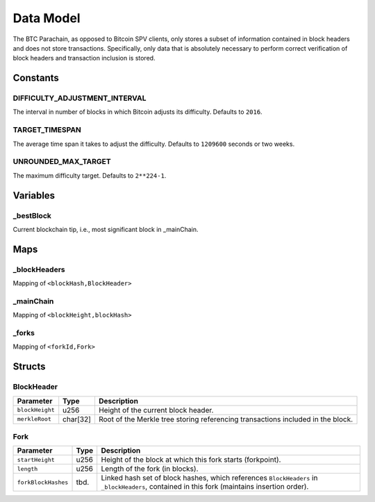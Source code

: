 Data Model
============

The BTC Parachain, as opposed to Bitcoin SPV clients, only stores a subset of information contained in block headers and does not store transactions. 
Specifically, only data that is absolutely necessary to perform correct verification of block headers and transaction inclusion is stored. 

Constants
~~~~~~~~~

DIFFICULTY_ADJUSTMENT_INTERVAL
..............................

The interval in number of blocks in which Bitcoin adjusts its difficulty. Defaults to ``2016``.

TARGET_TIMESPAN
...............

The average time span it takes to adjust the difficulty. Defaults to ``1209600`` seconds or two weeks.

UNROUNDED_MAX_TARGET
....................

The maximum difficulty target. Defaults to ``2**224-1``.

Variables
~~~~~~~~~

_bestBlock
..........

Current blockchain tip, i.e., most significant block in _mainChain. 


Maps
~~~~

_blockHeaders
..............
Mapping of ``<blockHash,BlockHeader>``

_mainChain
..........
Mapping of ``<blockHeight,blockHash>``


_forks
......
Mapping of ``<forkId,Fork>``

Structs
~~~~~~~

BlockHeader
...........

======================  =========  ============================================
Parameter               Type       Description
======================  =========  ============================================
``blockHeight``         u256       Height of the current block header.
``merkleRoot``          char[32]   Root of the Merkle tree storing referencing transactions included in the block.
======================  =========  ============================================

Fork
....

======================  =============  ============================================
Parameter               Type           Description
======================  =============  ============================================
``startHeight``         u256           Height of the block at which this fork starts (forkpoint).
``length``              u256           Length of the fork (in blocks).
``forkBlockHashes``     tbd.           Linked hash set of block hashes, which references ``BlockHeaders`` in ``_blockHeaders``, contained in this fork (maintains insertion order).
======================  =============  ============================================
